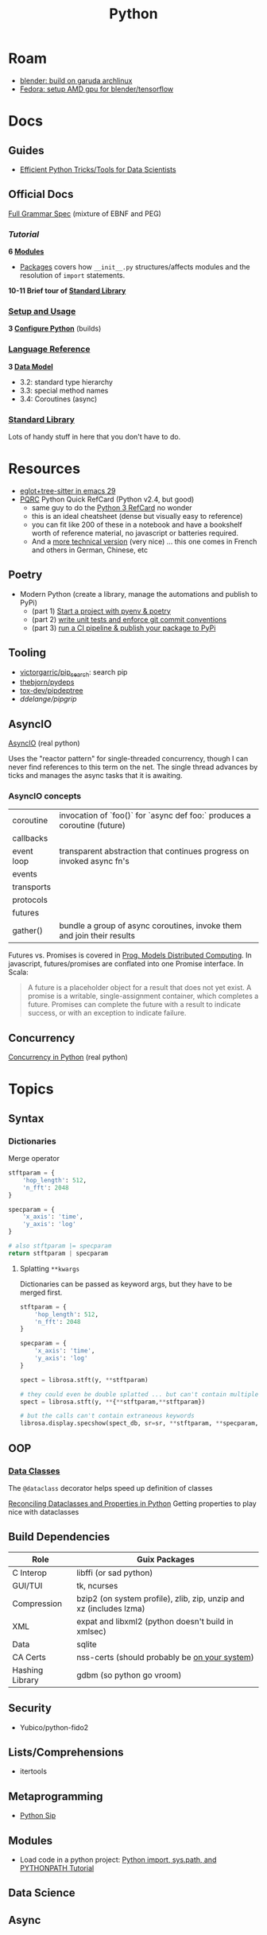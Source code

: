 :PROPERTIES:
:ID:       b4c096ee-6e40-4f34-85a1-7fc901e819f5
:END:
#+TITLE: Python
#+DESCRIPTION: python stuff
#+TAGS:

* Roam
+ [[id:ca4b43cc-90fb-4434-9bca-5d43e28b00ae][blender: build on garuda archlinux]]
+ [[id:8b93d9a6-746f-4480-8ef5-45310e03b783][Fedora: setup AMD gpu for blender/tensorflow]]

* Docs

** Guides

+ [[https://khuyentran1401.github.io/Efficient_Python_tricks_and_tools_for_data_scientists/README.html][Efficient Python Tricks/Tools for Data Scientists]]

** Official Docs

[[https://docs.python.org/3/reference/grammar.html][Full Grammar Spec]] (mixture of EBNF and PEG)

*** [[Input and ][Tutorial]]

*6 [[https://docs.python.org/3/tutorial/modules.html][Modules]]*


+ [[https://docs.python.org/3/tutorial/modules.html#packages][Packages]] covers how =__init__.py= structures/affects modules and the
  resolution of =import= statements.

*10-11 Brief tour of [[https://docs.python.org/3/tutorial/stdlib.html][Standard Library]]*

*** [[https://docs.python.org/3/using/index.html][Setup and Usage]]

*3 [[https://docs.python.org/3/using/configure.html][Configure Python]]* (builds)

*** [[https://docs.python.org/3/reference/index.html][Language Reference]]

*3 [[https://docs.python.org/3/reference/datamodel.html][Data Model]]*

- 3.2: standard type hierarchy
- 3.3: special method names
- 3.4: Coroutines (async)

*** [[https://docs.python.org/3/library/index.html][Standard Library]]

Lots of handy stuff in here that you don't have to do.
* Resources
+ [[https://www.adventuresinwhy.com/post/eglot/][eglot+tree-sitter in emacs 29]]
+ [[https://wiki.python.org/moin/PythonDocumentation][PQRC]] Python Quick RefCard (Python v2.4, but good)
  - same guy to do the [[https://perso.limsi.fr/pointal/_media/python:cours:mementopython3-v1.0.5a-english.pdf][Python 3 RefCard]] no wonder
  - this is an ideal cheatsheet (dense but visually easy to reference)
  - you can fit like 200 of these in a notebook and have a bookshelf worth of
    reference material, no javascript or batteries required.
  - And a [[https://perso.limsi.fr/pointal/python:abrege][more technical version]] (very nice) ... this one comes in French and
    others in German, Chinese, etc

** Poetry
+ Modern Python (create a library, manage the automations and publish to PyPi)
  - (part 1) [[https://www.adaltas.com/en/2021/06/09/pyrepo-project-initialization/][Start a project with pyenv & poetry]]
  - (part 2) [[https://www.adaltas.com/en/2021/06/24/unit-tests-conventional-commits/][write unit tests and enforce git commit conventions]]
  - (part 3) [[https://www.adaltas.com/en/2021/06/28/pypi-tox-cicd-github-actions/][run a CI pipeline & publish your package to PyPi]]

** Tooling

+ [[github:victorgarric/pip_search][victorgarric/pip_search]]: search pip
+ [[github:thebjorn/pydeps][thebjorn/pydeps]]
+ [[github:tox-dev/pipdeptree][tox-dev/pipdeptree]]
+ [[ddelange/pipgrip][ddelange/pipgrip]]

** AsyncIO

[[https://realpython.com/async-io-python/][AsyncIO]] (real python)

Uses the "reactor pattern" for single-threaded concurrency, though I can never
find references to this term on the net. The single thread advances by ticks and
manages the async tasks that it is awaiting.

*** AsyncIO concepts

|------------+--------------------------------------------------------------------------|
| coroutine  | invocation of `foo()` for `async def foo:` produces a coroutine (future) |
| callbacks  |                                                                          |
| event loop | transparent abstraction that continues progress on invoked async fn's    |
| events     |                                                                          |
| transports |                                                                          |
| protocols  |                                                                          |
| futures    |                                                                          |
| gather()   | bundle a group of async coroutines, invoke them and join their results   |
|------------+--------------------------------------------------------------------------|

Futures vs. Promises is covered in [[http://dist-prog-book.com/chapter/2/futures.html][Prog. Models Distributed Computing]]. In
javascript, futures/promises are conflated into one Promise interface. In Scala:

#+begin_quote
A future is a placeholder object for a result that does not yet exist. A promise
is a writable, single-assignment container, which completes a future. Promises
can complete the future with a result to indicate success, or with an exception
to indicate failure.
#+end_quote

** Concurrency

[[https://realpython.com/python-concurrency/][Concurrency in Python]] (real python)

* Topics

** Syntax

*** Dictionaries

Merge operator

#+begin_src python :results value verbatim
stftparam = {
    'hop_length': 512,
    'n_fft': 2048
}

specparam = {
    'x_axis': 'time',
    'y_axis': 'log'
}

# also stftparam |= specparam
return stftparam | specparam
#+end_src

#+RESULTS:
: {'hop_length': 512, 'n_fft': 2048, 'x_axis': 'time', 'y_axis': 'log'}

**** Splatting =**kwargs=

Dictionaries can be passed as keyword args, but they have to be merged first.

#+begin_src python
stftparam = {
    'hop_length': 512,
    'n_fft': 2048
}

specparam = {
    'x_axis': 'time',
    'y_axis': 'log'
}

spect = librosa.stft(y, **stftparam)

# they could even be double splatted ... but can't contain multiple keywords
spect = librosa.stft(y, **{**stftparam,**stftparam})

# but the calls can't contain extraneous keywords
librosa.display.specshow(spect_db, sr=sr, **stftparam, **specparam, ax=ax_spect);
#+end_src

** OOP

*** [[https://docs.python.org/3/library/dataclasses.html][Data Classes]]

The =@dataclass= decorator helps speed up definition of classes

[[https://florimond.dev/en/posts/2018/10/reconciling-dataclasses-and-properties-in-python/][Reconciling Dataclasses and Properties in Python]] Getting properties to play nice
with dataclasses

** Build Dependencies

|-----------------+--------------------------------------------------------------------|
| Role            | Guix Packages                                                      |
|-----------------+--------------------------------------------------------------------|
| C Interop       | libffi (or sad python)                                             |
| GUI/TUI         | tk, ncurses                                                 |
| Compression     | bzip2 (on system profile), zlib, zip, unzip and xz (includes lzma) |
| XML             | expat and libxml2 (python doesn't build in xmlsec)                 |
| Data            | sqlite                                                             |
| CA Certs        | nss-certs (should probably be [[https://docs.python.org/3/using/unix.html#custom-openssl][on your system]])                      |
| Hashing Library | gdbm (so python go vroom)                                          |
|-----------------+--------------------------------------------------------------------|

** Security

+ Yubico/python-fido2

** Lists/Comprehensions
+ itertools

** Metaprogramming
+ [[https://pypi.org/project/sip/][Python Sip]]

** Modules
+ Load code in a python project: [[https://www.devdungeon.com/content/python-import-syspath-and-pythonpath-tutorial][Python import, sys.path, and PYTHONPATH Tutorial]]


** Data Science

** Async


* Environments

+ See [[https://github.com/direnv/direnv/wiki/Python][Direnv Integrations for Python]]

** Pip

*** Issues
**** [[https://bobbyhadz.com/blog/python-remove-uninstall-all-packages-installed-by-pip#removeuninstall-all-packages-installed-by-pip-in-python][Remove all pip packages]]

To backup

#+begin_src sh
pip freeze > to_remove.txt # to backup package list
#+end_src

To remove

#+begin_src sh
pip uninstall -y -r <(pip freeze)
#+end_src

To reinit

#+begin_src sh
pip install -U pip setuptools
pip install poetry
#+end_src

*** Resources

**** [[https://github.com/ddelange/pipgrip][pipgrip]]

Python dependency resolution using the [[https://medium.com/@nex3/pubgrub-2fb6470504f][PubGrub]] algorithm ([[https://github.com/dart-lang/pub/blob/SDK-2.2.1-dev.3.0/doc/solver.md][see spec here]]) which
apparently relates to B-SAT (but what NP doesn't)

pipgrip vs. poetry:

#+begin_quote
poetry offers package management with dependency resolution, essentially
replacing pip/setuptools. This means that poetry packages don't contain
setup.py, and hence are not compatible with =pip install -e=:

poetry projects would have to be converted to setuptools-based projects with
e.g. dephell. To avoid such hassle, pipgrip only requires the selected
package(s) + dependencies to be available to pip in the usual way.
#+end_quote

**** pipdeptree

** [[https://github.com/python-poetry/poetry][Poetry]]

*** Resources

+ Combining [[https://python.plainenglish.io/why-you-should-use-pyenv-poetry-for-python-projects-a13f8d234e46][Pyenv & Poetry]]
+ [[https://github.com/python-poetry/poetry/issues/5252][python/poetry#5252]] Dealing with pyenv/poetry problems:

**** Poetry Install Script

#+begin_quote
+ Create a new virtual environment using the built-in venv module, or the
  virtualenv zipapp if venv is unavailable.  This will be created at a
  platform-specific path (or =$POETRY_HOME= if =$POETRY_HOME= is set:
  - =~/Library/Application Support/pypoetry= on macOS
  - =$XDG_DATA_HOME/pypoetry= on Linux/Unix (=$XDG_DATA_HOME= is
    =~/.local/share= if unset)
  - =%APPDATA%\pypoetry= on Windows
+ Update pip inside the virtual environment to avoid bugs in older versions.
+ Install the latest (or a given) version of Poetry inside this virtual
  environment using pip.
+ Install a =poetry= script into a platform-specific path (or =$POETRY_HOME/bin=
  if =$POETRY_HOME= is set):
  - =~/.local/bin= on Unix
  - =%APPDATA%\Python\Scripts= on Windows
+ Attempt to inform the user if they need to add this bin directory to their
  =$PATH=, as well as how to do so.
+ Upon failure, write an error log to =poetry-installer-error-<hash>.log= and
  restore any previous environment.
#+end_quote

*** Issues

**** [[https://github.com/python-poetry/poetry/blob/master/docs/managing-environments.md#managing-environments][Managing Environments]]

Using with =pyenv=

#+begin_quote
If you use a tool like pyenv to manage different Python versions, you can set
the experimental =virtualenvs.prefer-active-python= option to =true=. Poetry
will then try to find the current python of your shell.
#+end_quote


Environment info

#+begin_src sh

#+end_src

Switching Environments

#+begin_src sh
poetry env use $pythonpath
poetry env use python3.7 # if it's in PATH (or just 3.7)
#+end_src

** Venv

The oldschool way to manage deps (for some definition of oldschool) and still
the standard.

** Pyenv

langenv for python

*** Issues

**** Don't link from =PYENV_ROOT=, just set it

NOTE: if using link from =$HOME/.pyenv= to conserve space in the home partition
then pyenv will end up create many symlinks (whose parent paths link back
in). This adds a lot of [[https://man7.org/linux/man-pages/man7/path_resolution.7.html][directory traversal]] to early python initialization,
which doesn't really matter.

Regardless, the reason i noticed is because i'm trying to reconcile the
differences between pyenv/poetry to see whether Poetry's
=virtaulenvs.prefer-active-python= does what it should if direnv's =layout='s
are managing pyenv version and poetry-installed dependencies.

properly setting =$PYENV_ROOT= and then fixing the venv links causes this:

#+begin_example
$PYENV_ROOT/pyenv.d/exec/pip-rehash/pip: $PYENV_ROOT/versions/3.10.11/bin/pip: $HOME/.pyenv/versions/3.10.11/bin/python3.10: bad interpreter: No such file or directory
#+end_example

**** TKinter errors with =pyenv=

Ensure tkinter is installed or run =pacman -Syu tk= and restart xorg to refresh
path. New pythons being installed will need it.

I swear TCL is like the "other Perl" -- a virtually unused language without
which most of our technology & internets would cease functioning.

What's amusing to me is that any program would really need an interface to TCL,
itself being the universal interface to any program ... but i guess it makes
sense. Why reinvent the wheel if some languages are just superior?

**** OpenSSL errors with =pyenv=

Ensure the python is building in OpenSSL support.

Ben Mezger installs python versions like so [[https://github.com/benmezger/dotfiles/blob/main/Makefile#L162-L177][in this Makefile]]

#+begin_example shell
PATH="$(HOME)/.pyenv/bin:${PATH}"; \
CFLAGS=-I/usr/include/openssl LDFLAGS=-L/usr/lib pyenv install -s 3.10.2; \
CFLAGS=-I/usr/include/openssl LDFLAGS=-L/usr/lib pyenv install -s 3.8.12; \
CFLAGS=-I/usr/include/openssl LDFLAGS=-L/usr/lib pyenv install -s 3.9.9; \
CFLAGS=-I/usr/include/openssl LDFLAGS=-L/usr/lib pyenv install -s 3.11.0; \

eval $(pyenv init -)
pip install --upgrade -r scripts/requirements.txt
#+end_example

From [[https://stackoverflow.com/questions/37055420/python-how-can-i-tell-if-my-python-has-ssl][s/o How can I tell if my python has SSL?]]

Test for openssl with =openssl rand -hex 20= and the installed python with:

#+begin_src shell
pyenv shell 3.11.3
python -c "import ssl; print(ssl.OPENSSL_VERSION)"
#+end_src

#+RESULTS:
: OpenSSL 3.0.8 7 Feb 2023

**** Installing Pythons on Guix with Pyenv

#+begin_quote
Note: =pyenv= doesn't work well on Guix, so a different =direnv= workflow is
needed. I knew it was likely to be this way, but once I start running into
=LD_LIBRARY_PATH= issues, that's it. That will end up being brittle at best.

My channel is still too new to support essential custom packages. This is
another reason I was mad to discover I /could/ actually use GPG/SSH the way it
was initially described.
#+end_quote

Pyenv needs to be cloned:

#+begin_example shell
git clone https://github.com/pyenv/pyenv $HOME/.pyenv
#+end_example

And then [[github:pyenv/pyenv-virtualenv][pyenv/pyenv-virtualenv]] needs to be cloned into the plugins dir:

#+begin_example
git clone https://github.com/pyenv/pyenv-virtualenv.git "$(pyenv root)/plugins/pyenv-virtualenv"
#+end_example

Ensure the above =python-pyenv.sh= has been added to =.config/sh/_load_profile.sh=

These dependencies (and [[https://github.com/pyenv/pyenv/wiki#suggested-build-environment][probably more]]) need to be accessible on path (see elsewhere in python notes)

Since multiple profiles can source the same lib, for consistency, run =pyenv
install $version= within =guix shell -m ~/.config/guix/manifests/devtools.scm=.
Since these are shared libs, then the profile needs to be loaded wherever
pythons are run.


* Jupyter

** Docs
+ [[https://jupyterlab.readthedocs.io/en/stable/index.html][JupyterLab Docs]]
+ [[https://jupyterlab.readthedocs.io/en/stable/api/index.html][API docs]]

** Resources
+ [[https://adamj.eu/tech/2019/03/11/pip-install-from-a-git-repository/]['pip install' From a Git Repository]]

** Topics

*** [[id:32a21c5e-8e7c-4df1-88dd-74d828f90b9c][Environment Management]]

Links to other org-roam node on options for jupyter environment (using
cloud/docker)

*** Multimedia

**** nglviewer/nglview
view molecular structures and trajectories

**** K3D-tools/K3D-jupyter
[[https://k3d-jupyter.org][Docs]]


*** Plots
**** PyVista with Trame

+ Can build docker image at =./docker/Dockerfile= to get GPU rendering


*** Security

+ JupyterLab v3.6 [[https://jupyterlab.readthedocs.io/en/stable/extension/identity.html][builds on top of the IdentityProvider]]
  - Jupyter Server v2 [[https://jupyter-server.readthedocs.io/en/latest/operators/security.html#identity-model][/api/me]] identity endpoint

+ [[https://jupyter-notebook.readthedocs.io/en/stable/public_server.html#running-a-notebook-server][Running a personal notebook server]]
+ Three means of authentication
  - how can I set up OTP/U2F? to require a yubikey touch to auth?
+ [[https://docs.docker.com/engine/security/protect-access/][Setting up Docker TLS certs]]
  - can Yubikey PIV interface with these?


*** Matplotlib

+ [[https://matplotlib.org/stable/tutorials/text/text_intro.html][Text in matplotlib]]
+ [[https://matplotlib.org/3.5.0/tutorials/intermediate/gridspec.html][Subplots and GridSpec]]
+ [[https://matplotlib.org/stable/gallery/subplots_axes_and_figures/colorbar_placement.html][Placing colorbars]]

* NumPy, CuPy

** Docs
+ [[https://numpy.org/doc/stable/reference/routines.statistics.html#][statistics]]

** Resources


+ [[https://github.com/cupy/cupy/wiki/Projects-using-CuPy][Projects Using CuPy]]


*** Docker Images

+ [[https://hub.docker.com/r/cupy/cupy/][cupy/cupy]] (nvidia)
+ [[https://hub.docker.com/r/cupy/cupy-rocm][copy/copy-rocm]] (AMD)

*** CuPy on ROCm

[[https://docs.cupy.dev/en/stable/install.html#using-cupy-on-amd-gpu-experimental][Using CuPy on AMD GPU]] and the [[https://docs.cupy.dev/en/stable/install.html#limitations][limitations]] which are significant:

** Issues

** Topics


* SciPy

** Docs
+ [[https://scipy-cookbook.readthedocs.io/items/C_Extensions_NumPy_arrays.html][SciPy Cookbook]]
+ [[https://numpy.org/doc/stable/reference/distutils_guide.html#scipy-structure][SciPy structure]] (config details for scipy from the numpy docs)

** Resources

** Topics

*** Splines



* Issues

** Installing Python on [[id:b82627bf-a0de-45c5-8ff4-229936549942][Guix]]
*** Via guix packages and guix import ([[https://felsoci.sk/blog/installing-python-modules-on-guix.html][2022]])

=guix import pypi dash-bootstrap-components -r= creates a guix package
description for =dash-bootstrap-components=

*** Guix supports python3, pip3 and virtualenv ([[https://github.com/pjotrp/guix-notes/blob/master/PYTHON.org][2021]])

See [[https://github.com/pjotrp/guix-notes/blob/master/PYTHON.org#isolated-module-installation][pjotr's notes]]

*** Old Arch Setup

+ Pipenv should be installed to =--user=, at least on guix
  - after =guix install python pip3=, then run =pip3 install --user pipenv=
  - or use a manifest to manage the base python and load it into the environment
  - pip3/pipenv will install its user packages to =~/.local/=
  - otherwise, see [[https://github.com/pjotrp/guix-notes/blob/master/PYTHON.org#isolated-module-installation][pjotr's notes]] on isolated module installation
    - should guix/python need the package's hashed path
+ With these environment variables, then pipenv should sync the packages in
  =Pipfile= to =./.venv=
  - this is easier than managing a dozen =virtualenv= instances like I did
    before the pipenv era
  - old projects should probably be cleaned up. small files eat many inodes. i'm
    looking at you NodeJS.

#+begin_src sh :tangle .config/sh/profile.d/python-old.sh :shebang #!/bin/sh
# to manually specify where venv's are set up
# export WORKON_HOME=~/.venvs
export PIPENV_VENV_IN_PROJECT=1

# to load an alternate .env file
#PIPENV_DOTENV_LOCATION=/path/to/.env pipenv shell

# to prevent loading of .env files (containing config secrets)
# PIPENV_DONT_LOAD_ENV=1

# to setup shell completion in bash
# eval "$(_PIPENV_COMPLETE=bash_source pipenv)"
#+end_src

*** Mostly residual feelings from many nodejs/frontend projects

I have a lot of concerns when configuring my systems: two main workstations, but
one with Garuda Arch and the other with Guix Systems, where some packages are
older. This has led to friction like:

- I've worked on a project on one or both laptops and now I can't get the
  runtime to load.
- I have to worry about what files/folders need to be added to =.gitignore=,
  =.stow-local-ignore= AND =.stignore= so syncthing don't fuck things up or
  transfer 40,000 files from a +python install+ nodejs project

Examining all this stuff leads me to understand it more, yet it's one hell of a
"paradox of choice" problem.

+ VM's would be great: but they don't work for GPU/CUDA projects ... unless I
  have money for a external enclosure that supports multiple GPUs, I really
  cannot justify $500 for a deskweight.
+ Network storage would be great ... but doesn't work so well for IDE's (I
  think?)
+ The homelab (with or without kubernetes) would be great: but I'm not rich
  enough to afford manageable storage. That's a hard requirement for K3S for me,
  but working via Tramp may be possible.
+ The cloud would be great... but have I told you /exactly/ how poor I am?

** Packages

*** Builds

+ [[https://pip.pypa.io/en/stable/reference/build-system/pyproject-toml/][pyproject.toml]]

*** Pip Commands
**** TODO determine how to check whether wheel/sdist would be installed

... probably almost always, if it's a popular package. The commands =pip index=
and =pip cache= may help.

+ [[https://realpython.com/python-wheels/][What are python wheels and why should you care?]]
  - you should probably care if you have a decent machine

#+begin_example shell
$ time python -m pip install \
      --no-cache-dir \
      --force-reinstall \
      --no-binary=:all: \
      cryptography
#+end_example

***** Ensure python's pip is running with =python -m pip=

yeh, noob here

**** Parallel Builds

pip does some parallelism by default, but i'm not sure what

+ [[https://pythonspeed.com/articles/faster-pip-installs/][Making pip installs a little less slow]]

*** Data Science
**** SciPy/[[https://cupy.dev/][CuPy]] with AMD [[id:79d41758-7ad5-426a-9964-d3e4f5685e7e][Rocm]]

+ setup drivers in arch
  - =yay -Syu openblas-lapacksudo  opencl-amd-dev=
  - this installs all the ROCm, HIP and miopen packages
+ install scipy and numpy
+ install =cupy-rocm-5.0= by [[https://docs.cupy.dev/en/stable/install.html#building-cupy-for-rocm-from-source][building from source]]
  - ensure environment is set ([[rocm-opencl-runtime][install instructions]])

#+begin_example shell
export CUPY_INSTALL_USE_HIP=1
export ROCM_HOME=/opt/rocm
export HCC_AMDGPU_TARGET=gfx906

# pip install cupy-rocm-5. # specify ???

# instead run
pip install --no-cache-dir --force-reinstall --no-binary=:all: scipy numpy
pip install --no-cache-dir --no-binary=cupy cupy
#+end_example

The last option =--no-binary=:all:= is probably overkill

***** DONE rebuild cupy passing env vars to pip ([[https://docs.cupy.dev/en/stable/install.html#environment-variables][cupy docs]])
CLOSED: [2022-12-15 Thu 00:56]

**** Numba (LLVM JIT compiler, eats python & returns CUDA)
